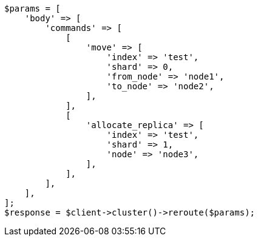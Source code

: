 // cluster/reroute.asciidoc:195

[source, php]
----
$params = [
    'body' => [
        'commands' => [
            [
                'move' => [
                    'index' => 'test',
                    'shard' => 0,
                    'from_node' => 'node1',
                    'to_node' => 'node2',
                ],
            ],
            [
                'allocate_replica' => [
                    'index' => 'test',
                    'shard' => 1,
                    'node' => 'node3',
                ],
            ],
        ],
    ],
];
$response = $client->cluster()->reroute($params);
----
